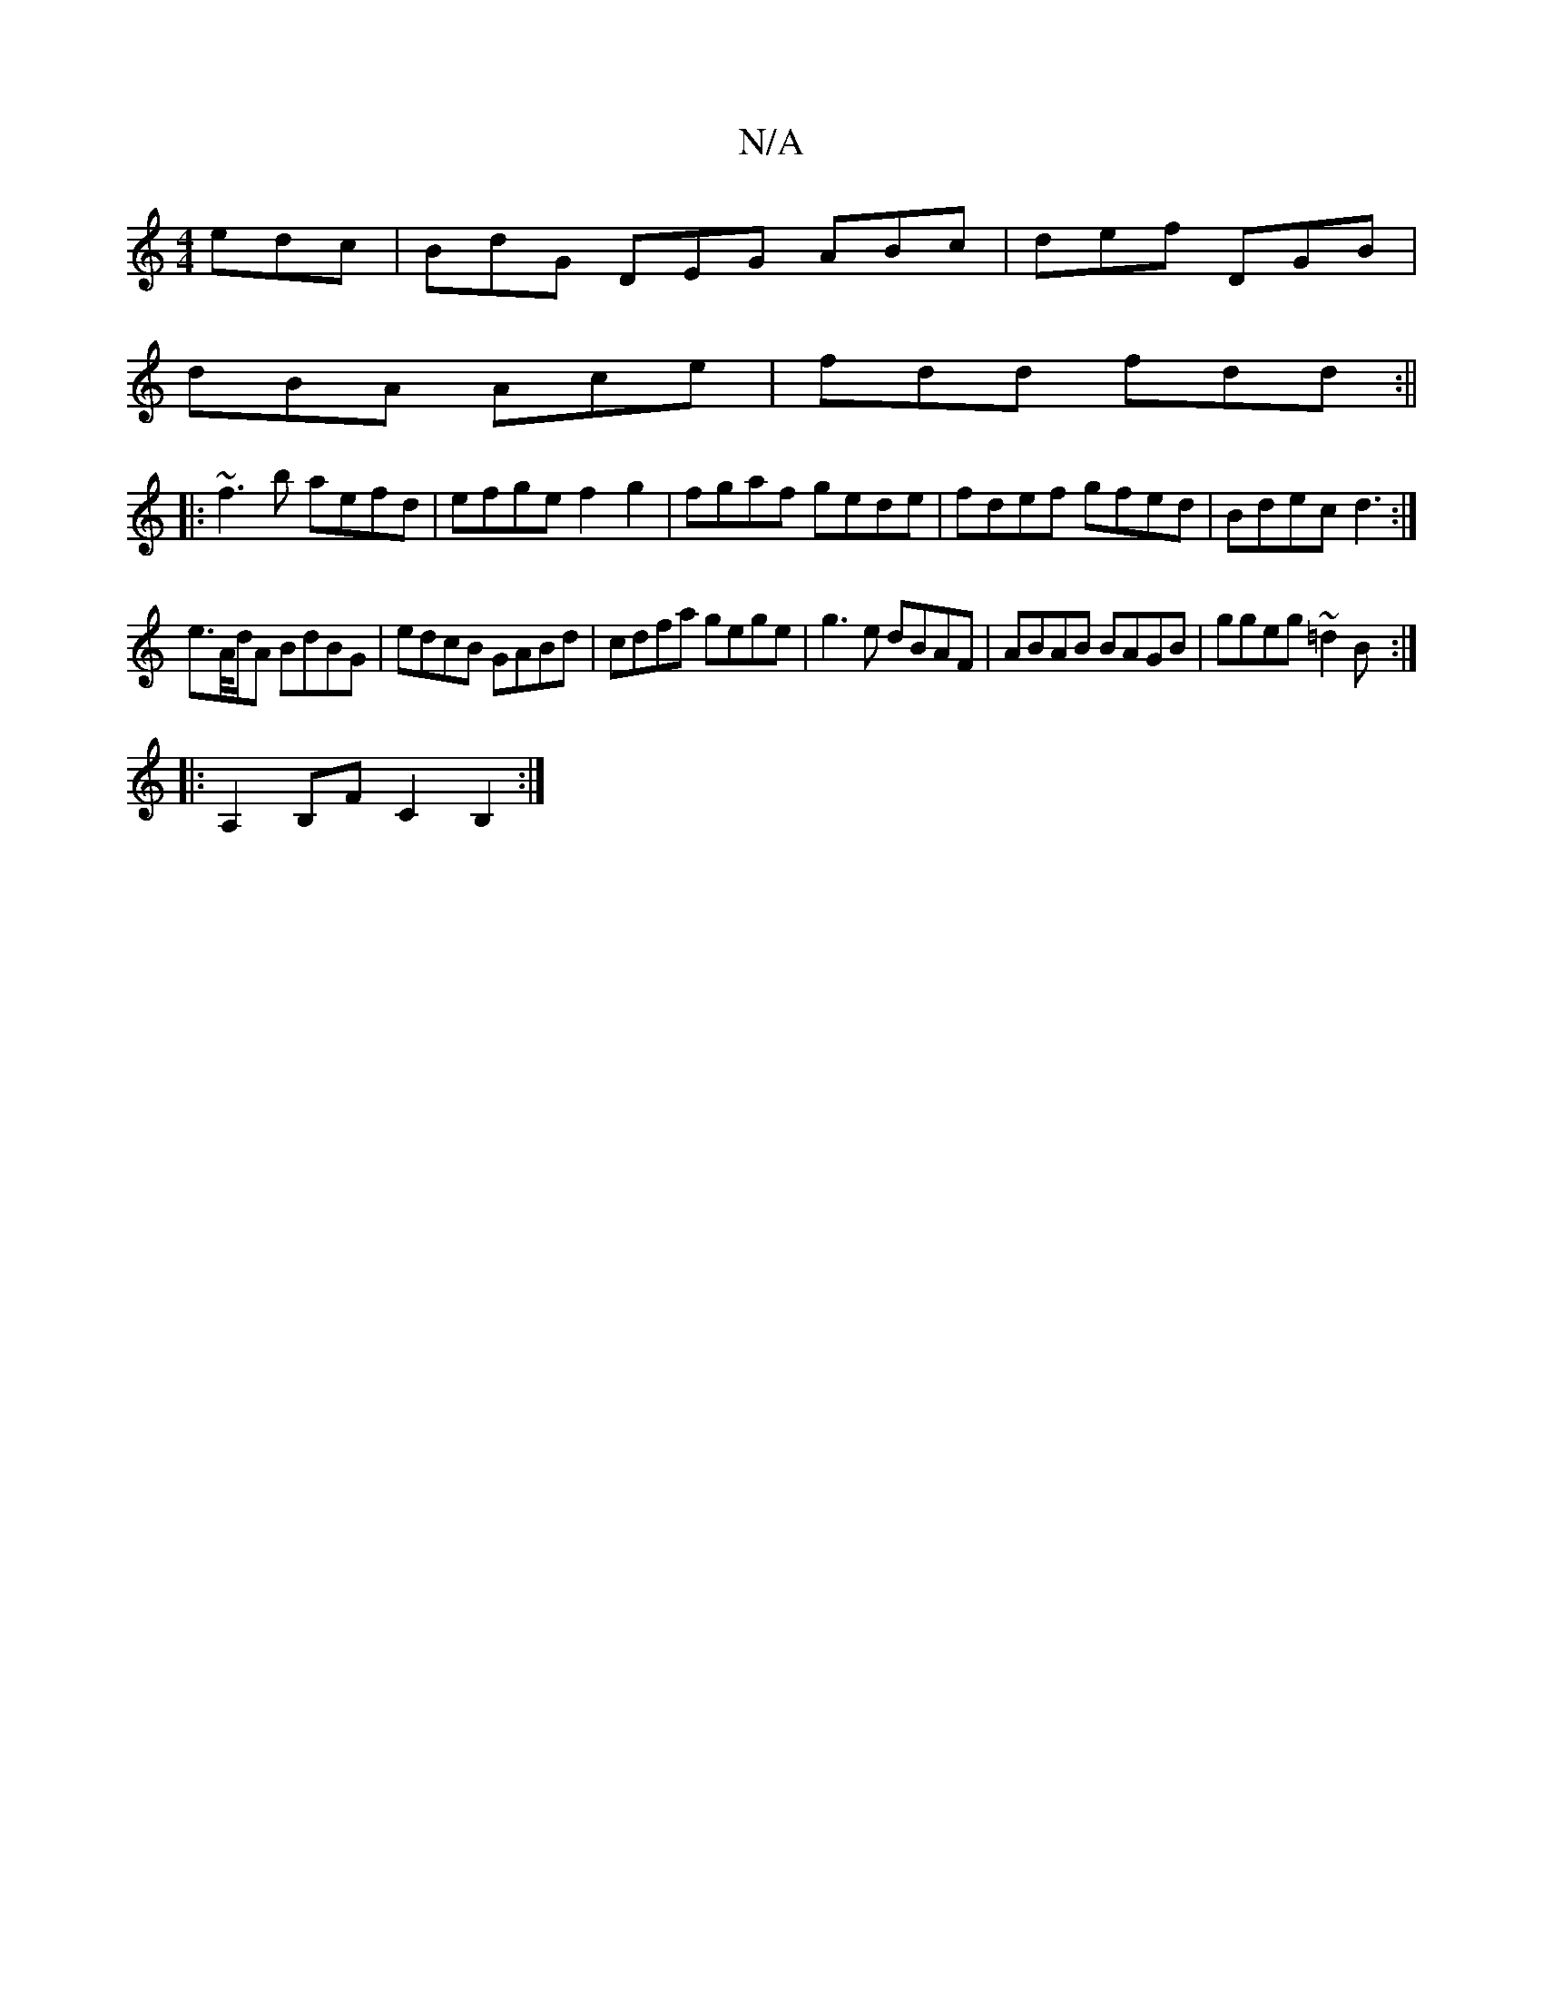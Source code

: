 X:1
T:N/A
M:4/4
R:N/A
K:Cmajor
 edc | BdG DEG ABc | def DGB |
dBA Ace | fdd fdd :||
|: ~f3b aefd| efge f2g2|fgaf gede|fdef gfed|Bdec d3:|
e>A/d/A BdBG | edcB GABd | cdfa gege | g3e dBAF|ABAB BAGB|ggeg ~=d2B:|
|: A,2 B,F C2B,2:|

|: